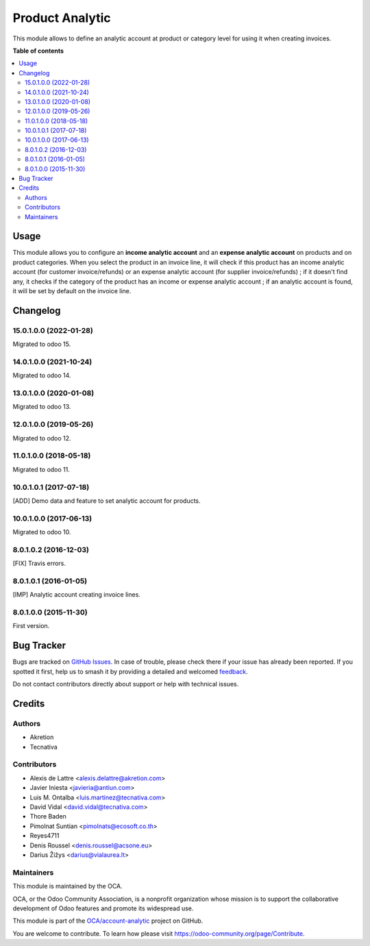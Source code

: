 ================
Product Analytic
================

.. 
   !!!!!!!!!!!!!!!!!!!!!!!!!!!!!!!!!!!!!!!!!!!!!!!!!!!!
   !! This file is generated by oca-gen-addon-readme !!
   !! changes will be overwritten.                   !!
   !!!!!!!!!!!!!!!!!!!!!!!!!!!!!!!!!!!!!!!!!!!!!!!!!!!!
   !! source digest: sha256:351c8818d6b81e2113ef3c91fd713aa0c31905f6200dd3d573cb68f8bd358d5b
   !!!!!!!!!!!!!!!!!!!!!!!!!!!!!!!!!!!!!!!!!!!!!!!!!!!!

.. |badge1| image:: https://img.shields.io/badge/maturity-Beta-yellow.png
    :target: https://odoo-community.org/page/development-status
    :alt: Beta
.. |badge2| image:: https://img.shields.io/badge/licence-AGPL--3-blue.png
    :target: http://www.gnu.org/licenses/agpl-3.0-standalone.html
    :alt: License: AGPL-3
.. |badge3| image:: https://img.shields.io/badge/github-OCA%2Faccount--analytic-lightgray.png?logo=github
    :target: https://github.com/OCA/account-analytic/tree/17.0/product_analytic
    :alt: OCA/account-analytic
.. |badge4| image:: https://img.shields.io/badge/weblate-Translate%20me-F47D42.png
    :target: https://translation.odoo-community.org/projects/account-analytic-17-0/account-analytic-17-0-product_analytic
    :alt: Translate me on Weblate
.. |badge5| image:: https://img.shields.io/badge/runboat-Try%20me-875A7B.png
    :target: https://runboat.odoo-community.org/builds?repo=OCA/account-analytic&target_branch=17.0
    :alt: Try me on Runboat

|badge1| |badge2| |badge3| |badge4| |badge5|

This module allows to define an analytic account at product or category
level for using it when creating invoices.

**Table of contents**

.. contents::
   :local:

Usage
=====

This module allows you to configure an **income analytic account** and
an **expense analytic account** on products and on product categories.
When you select the product in an invoice line, it will check if this
product has an income analytic account (for customer invoice/refunds) or
an expense analytic account (for supplier invoice/refunds) ; if it
doesn't find any, it checks if the category of the product has an income
or expense analytic account ; if an analytic account is found, it will
be set by default on the invoice line.

Changelog
=========

15.0.1.0.0 (2022-01-28)
-----------------------

Migrated to odoo 15.

14.0.1.0.0 (2021-10-24)
-----------------------

Migrated to odoo 14.

13.0.1.0.0 (2020-01-08)
-----------------------

Migrated to odoo 13.

12.0.1.0.0 (2019-05-26)
-----------------------

Migrated to odoo 12.

11.0.1.0.0 (2018-05-18)
-----------------------

Migrated to odoo 11.

10.0.1.0.1 (2017-07-18)
-----------------------

[ADD] Demo data and feature to set analytic account for products.

10.0.1.0.0 (2017-06-13)
-----------------------

Migrated to odoo 10.

8.0.1.0.2 (2016-12-03)
----------------------

[FIX] Travis errors.

8.0.1.0.1 (2016-01-05)
----------------------

[IMP] Analytic account creating invoice lines.

8.0.1.0.0 (2015-11-30)
----------------------

First version.

Bug Tracker
===========

Bugs are tracked on `GitHub Issues <https://github.com/OCA/account-analytic/issues>`_.
In case of trouble, please check there if your issue has already been reported.
If you spotted it first, help us to smash it by providing a detailed and welcomed
`feedback <https://github.com/OCA/account-analytic/issues/new?body=module:%20product_analytic%0Aversion:%2017.0%0A%0A**Steps%20to%20reproduce**%0A-%20...%0A%0A**Current%20behavior**%0A%0A**Expected%20behavior**>`_.

Do not contact contributors directly about support or help with technical issues.

Credits
=======

Authors
-------

* Akretion
* Tecnativa

Contributors
------------

-  Alexis de Lattre <alexis.delattre@akretion.com>
-  Javier Iniesta <javieria@antiun.com>
-  Luis M. Ontalba <luis.martinez@tecnativa.com>
-  David Vidal <david.vidal@tecnativa.com>
-  Thore Baden
-  Pimolnat Suntian <pimolnats@ecosoft.co.th>
-  Reyes4711
-  Denis Roussel <denis.roussel@acsone.eu>
-  Darius Žižys <darius@vialaurea.lt>

Maintainers
-----------

This module is maintained by the OCA.

.. image:: https://odoo-community.org/logo.png
   :alt: Odoo Community Association
   :target: https://odoo-community.org

OCA, or the Odoo Community Association, is a nonprofit organization whose
mission is to support the collaborative development of Odoo features and
promote its widespread use.

This module is part of the `OCA/account-analytic <https://github.com/OCA/account-analytic/tree/17.0/product_analytic>`_ project on GitHub.

You are welcome to contribute. To learn how please visit https://odoo-community.org/page/Contribute.
